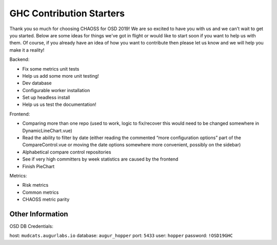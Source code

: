 ==============================
GHC Contribution Starters
==============================

Thank you so much for choosing CHAOSS for OSD 2019! We are so excited to have you with us and we can't wait to get you started. Below are some ideas for things we've got in flight or would like to start soon if you want to help us with them. Of course, if you already have an idea of how you want to contribute then please let us know and we will help you make it a reality!

Backend:

- Fix some metrics unit tests
- Help us add some more unit testing!
- Dev database
- Configurable worker installation
- Set up headless install
- Help us us test the documentation!


Frontend:

- Comparing more than one repo (used to work, logic to fix/recover this would need to be changed somewhere in DynamicLineChart.vue)
- Read the ability to filter by date (either reading the commented “more configuration options” part of the CompareControl.vue or moving the date options somewhere more convenient, possibly on the sidebar)
- Alphabetical compare control repositories
- See if very high committers by week statistics are caused by the frontend
- Finish PieChart


Metrics:

- Risk metrics
- Common metrics
- CHAOSS metric parity

Other Information
-------------------
OSD DB Credentials:

host: ``mudcats.augurlabs.io``
database: ``augur_hopper``
port: ``5433``
user: ``hopper``
password: ``!OSD19GHC``


